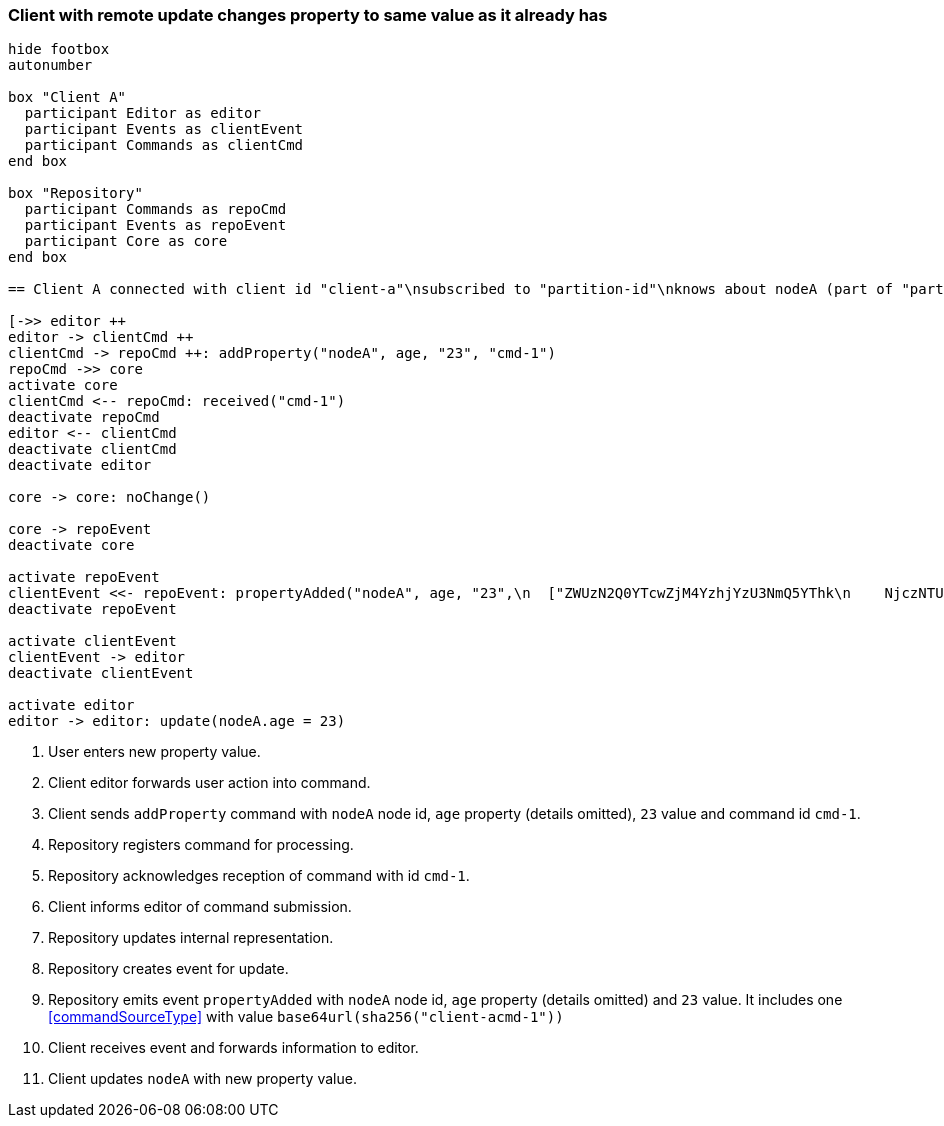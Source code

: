 === Client with remote update changes property to same value as it already has
[plantuml,changeSameValueRemoteUpdate,svg]
----
hide footbox
autonumber

box "Client A"
  participant Editor as editor
  participant Events as clientEvent
  participant Commands as clientCmd
end box

box "Repository"
  participant Commands as repoCmd
  participant Events as repoEvent
  participant Core as core
end box

== Client A connected with client id "client-a"\nsubscribed to "partition-id"\nknows about nodeA (part of "partition-id") ==

[->> editor ++
editor -> clientCmd ++
clientCmd -> repoCmd ++: addProperty("nodeA", age, "23", "cmd-1")
repoCmd ->> core
activate core
clientCmd <-- repoCmd: received("cmd-1")
deactivate repoCmd
editor <-- clientCmd
deactivate clientCmd
deactivate editor

core -> core: noChange()

core -> repoEvent
deactivate core

activate repoEvent
clientEvent <<- repoEvent: propertyAdded("nodeA", age, "23",\n  ["ZWUzN2Q0YTcwZjM4YzhjYzU3NmQ5YThk\n    NjczNTU0ODBmMDI4YTE0MjE4ZDU2MTRh\n    NGRjNTA3NmE1MTk3Y2U3ZiAgLQo\n  "])
deactivate repoEvent

activate clientEvent
clientEvent -> editor
deactivate clientEvent

activate editor
editor -> editor: update(nodeA.age = 23)
----
1. User enters new property value.
2. Client editor forwards user action into command.
3. Client sends `addProperty` command with `nodeA` node id, `age` property (details omitted), `23` value and command id `cmd-1`.
4. Repository registers command for processing.
5. Repository acknowledges reception of command with id `cmd-1`.
6. Client informs editor of command submission.
7. Repository updates internal representation.
8. Repository creates event for update.
9. Repository emits event `propertyAdded` with `nodeA` node id, `age` property (details omitted) and `23` value.
It includes one <<commandSourceType>> with value `base64url(sha256("client-acmd-1"))`
10. Client receives event and forwards information to editor.
11. Client updates `nodeA` with new property value.
